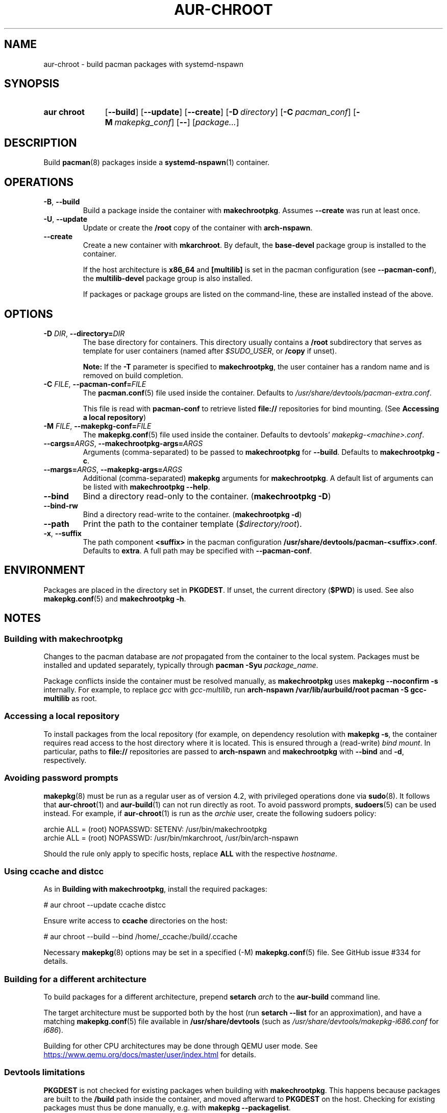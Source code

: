 .TH AUR-CHROOT 1 2022-03-04 AURUTILS
.SH NAME
aur\-chroot \- build pacman packages with systemd-nspawn
.
.SH SYNOPSIS
.SY "aur chroot"
.OP \-\-build
.OP \-\-update
.OP \-\-create
.OP \-D directory
.OP \-C pacman_conf
.OP \-M makepkg_conf
.OP \-\-
.RI [ "package..." ]
.YS
.
.SH DESCRIPTION
Build
.BR pacman (8)
packages inside a
.BR systemd\-nspawn (1)
container.
.
.SH OPERATIONS
.TP
.BR \-B ", " \-\-build
Build a package inside the container with
.BR makechrootpkg .
Assumes
.B \-\-create
was run at least once.
.
.TP
.BR \-U ", " \-\-update
Update or create the
.B /root
copy of the container with
.BR arch\-nspawn .
.
.TP
.BR \-\-create
Create a new container with
.BR mkarchroot .
By default, the
.B base\-devel
package group is installed to the container.
.IP
If the host architecture is
.B x86_64
and
.B [multilib]
is set in the pacman configuration (see
.BR \-\-pacman\-conf ),
the
.B multilib\-devel
package group is also installed.
.IP
If packages or package groups are listed on the command-line, these
are installed instead of the above.
.
.SH OPTIONS
.TP
.BI \-D " DIR" "\fR,\fP \-\-directory=" DIR
The base directory for containers. This directory usually contains a
.B /root
subdirectory that serves as template for user containers (named after
.IR $SUDO_USER ,
or
.B /copy
if unset).
.IP
.B Note:
If the
.B \-T
parameter is specified to
.BR makechrootpkg ,
the user container has a random name and is removed on build
completion.
.
.TP
.BI \-C " FILE" "\fR,\fP \-\-pacman\-conf=" FILE
The
.BR pacman.conf (5)
file used inside the container. Defaults to
.IR /usr/share/devtools/pacman\-extra.conf .
.IP
This file is read with
.B pacman\-conf
to retrieve listed
.B file://
repositories for bind mounting. (See
.BR "Accessing a local repository")
.
.TP
.BI \-M " FILE" "\fR,\fP \-\-makepkg\-conf=" FILE
The
.BR makepkg.conf (5)
file used inside the container. Defaults to devtools'
.IR makepkg\-<machine>.conf .
.
.TP
.BI \-\-cargs= ARGS "\fR,\fP \-\-makechrootpkg\-args=" ARGS
Arguments (comma-separated) to be passed to
.B makechrootpkg
for 
.BR \-\-build .
Defaults to
.BR "makechrootpkg \-c" .
.
.TP
.BI \-\-margs= ARGS "\fR,\fP \-\-makepkg\-args=" ARGS
Additional (comma-separated)
.B makepkg 
arguments for
.BR makechrootpkg .
A default list of arguments can be listed with
.BR "makechrootpkg \-\-help" .
.
.TP
.B \-\-bind
Bind a directory read-only to the container.
.RB ( makechrootpkg " " \-D )
.
.TP
.B \-\-bind\-rw
Bind a directory read-write to the container.
.RB ( makechrootpkg " " \-d )
.
.TP
.B \-\-path
Print the path to the container template
.RI ( $directory/root ).
.
.TP
.BR \-x ", " \-\-suffix
The path component
.B <suffix>
in the pacman configuration
.BR /usr/share/devtools/pacman\-<suffix>.conf .
Defaults to
.BR extra .
A full path may be specified with
.BR \-\-pacman\-conf .
.
.SH ENVIRONMENT
Packages are placed in the directory set in
.BR PKGDEST .
If unset, the current directory
.RB ( $PWD )
is used. See also
.BR makepkg.conf (5)
and
.BR "makechrootpkg \-h" .
.
.SH NOTES
.SS Building with makechrootpkg
Changes to the pacman database are
.I not
propagated from the container to the local system. Packages must be
installed and updated separately, typically through
.BI "pacman \-Syu " package_name\fR.
.PP
Package conflicts inside the container must be resolved manually, as
.B makechrootpkg
uses
.B "makepkg \-\-noconfirm \-s"
internally. For example, to replace
.I gcc
with
.IR gcc\-multilib ,
run
.B "arch\-nspawn /var/lib/aurbuild/root pacman \-S gcc\-multilib"
as root.
.
.SS Accessing a local repository
To install packages from the local repository (for example, on
dependency resolution with
.BR "makepkg \-s" ,
the container requires read access to the host directory where it is
located. This is ensured through a (read-write)
.IR "bind mount" .
In particular, paths to
.B file://
repositories are passed to
.B arch\-nspawn
and
.B makechrootpkg
with
.BR \-\-bind
and
.BR \-d ,
respectively.
.PP
.
.SS Avoiding password prompts
.BR makepkg (8)
must be run as a regular user as of version 4.2, with privileged
operations done via
.BR sudo (8).
It follows that
.BR aur\-chroot (1)
and
.BR aur\-build (1)
can not run directly as root. To avoid password prompts,
.BR sudoers (5)
can be used instead. For example, if
.BR aur\-chroot (1)
is run as the
.I archie
user, create the following sudoers policy:
.EX

  archie ALL = (root) NOPASSWD: SETENV: /usr/bin/makechrootpkg
  archie ALL = (root) NOPASSWD: /usr/bin/mkarchroot, /usr/bin/arch-nspawn

.EE
Should the rule only apply to specific hosts, replace
.B ALL
with the respective
.IR hostname .
.
.SS Using ccache and distcc
As in
.BR "Building with makechrootpkg" ,
install the required packages:
.EX

  # aur chroot --update ccache distcc

.EE
Ensure write access to
.B ccache
directories on the host:
.EX

  # aur chroot --build --bind /home/_ccache:/build/.ccache

.EE
Necessary
.BR makepkg (8)
options may be set in a specified (\-M)
.BR makepkg.conf (5)
file. See GitHub issue #334 for details.
.
.SS Building for a different architecture
To build packages for a different architecture, prepend
.BI setarch " arch"
to the
.B aur\-build
command line.
.PP
The target architecture must be supported both by the host (run
.B "setarch \-\-list"
for an approximation), and have a matching
.BR makepkg.conf (5)
file available in
.B /usr/share/devtools
(such as
.I /usr/share/devtools/makepkg\-i686.conf
for
.IR i686 ).
.PP
Building for other CPU architectures may be done through
QEMU user mode. See
.UR https://www.qemu.org/docs/master/user/index.html
.UE
for details.
.
.SS Devtools limitations
.B PKGDEST
is not checked for existing packages when building with
.BR makechrootpkg .
This happens because packages are built to the
.B /build
path inside the container, and moved afterward to
.B PKGDEST
on the host. Checking for existing packages must thus be done
manually, e.g.  with
.BR "makepkg \-\-packagelist" .
.PP
GPG signing packages with
.B makepkg \-\-sign
is not possible inside the container as the necessary environment
variables are not set (see
.UR https://lists.archlinux.org/pipermail/arch-projects/2016-May/004341.html
.UE
for details.)
Signing packages should thus be done in the host environment e.g. with
.BR "aur\-build \-\-sign" .
.PP
Default
.B makepkg
arguments used in
.B makechrootpkg
(as listed in
.BR "makechrootpkg \-h" )
can be extended but not overridden. In particular, package conflicts
can not solved interactively.
.RB ( "makepkg \-\-noconfirm" )
.PP
.B arch\-nspawn
will unconditionally modify the supplied
.BR pacman.conf (5)
to copy mirrors (and other settings) from the host (see
.B FS#27544
and
.B FS#38641
for details.) Furthermore, repositories must be configured explicitly
in this configuration file, and not part of a separate file configured
with the
.B Include
directive.
.
.SH SEE ALSO
.BR aur (1),
.BR aur\-build (1),
.BR pacconf (1),
.BR pacman (1),
.BR makepkg (8),
.BR makepkg.conf (5),
.BR pacman.conf (5),
.BR setarch (8)
.
.SH AUTHORS
.MT https://github.com/AladW
Alad Wenter
.ME

.\" vim: set textwidth=72:
